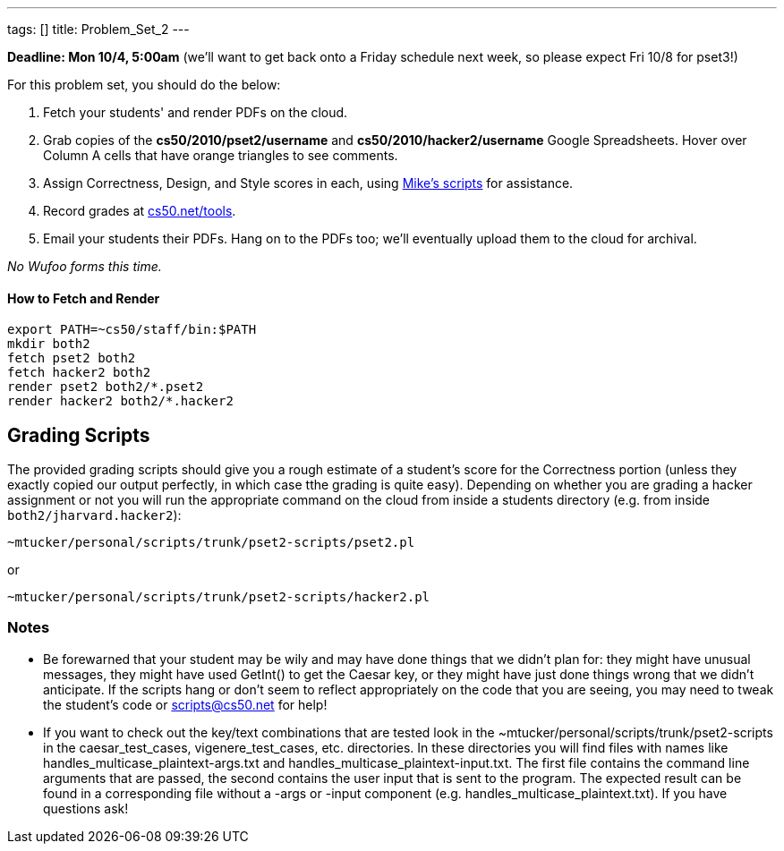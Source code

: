 ---
tags: []
title: Problem_Set_2
---

*Deadline: Mon 10/4, 5:00am* (we'll want to get back onto a Friday
schedule next week, so please expect Fri 10/8 for pset3!)

For this problem set, you should do the below:

1.  Fetch your students' and render PDFs on the cloud.
2.  Grab copies of the *cs50/2010/pset2/username* and
*cs50/2010/hacker2/username* Google Spreadsheets. Hover over Column A
cells that have orange triangles to see comments.
3.  Assign Correctness, Design, and Style scores in each, using
link:#Grading_Scripts[Mike's scripts] for assistance.
4.  Record grades at http://www.cs50.net/tools/[cs50.net/tools].
5.  Email your students their PDFs. Hang on to the PDFs too; we'll
eventually upload them to the cloud for archival.

_No Wufoo forms this time._

[[]]
How to Fetch and Render
^^^^^^^^^^^^^^^^^^^^^^^

---------------------------------
export PATH=~cs50/staff/bin:$PATH
mkdir both2
fetch pset2 both2
fetch hacker2 both2
render pset2 both2/*.pset2
render hacker2 both2/*.hacker2
---------------------------------

[[]]
Grading Scripts
---------------

The provided grading scripts should give you a rough estimate of a
student's score for the Correctness portion (unless they exactly copied
our output perfectly, in which case tthe grading is quite easy).
Depending on whether you are grading a hacker assignment or not you will
run the appropriate command on the cloud from inside a students
directory (e.g. from inside `both2/jharvard.hacker2`):

------------------------------------------------------
~mtucker/personal/scripts/trunk/pset2-scripts/pset2.pl
------------------------------------------------------

or

--------------------------------------------------------
~mtucker/personal/scripts/trunk/pset2-scripts/hacker2.pl
--------------------------------------------------------

[[]]
Notes
~~~~~

* Be forewarned that your student may be wily and may have done things
that we didn't plan for: they might have unusual messages, they might
have used GetInt() to get the Caesar key, or they might have just done
things wrong that we didn't anticipate. If the scripts hang or don't
seem to reflect appropriately on the code that you are seeing, you may
need to tweak the student's code or scripts@cs50.net for help!
* If you want to check out the key/text combinations that are tested
look in the ~mtucker/personal/scripts/trunk/pset2-scripts in the
caesar_test_cases, vigenere_test_cases, etc. directories. In these
directories you will find files with names like
handles_multicase_plaintext-args.txt and
handles_multicase_plaintext-input.txt. The first file contains the
command line arguments that are passed, the second contains the user
input that is sent to the program. The expected result can be found in a
corresponding file without a -args or -input component (e.g.
handles_multicase_plaintext.txt). If you have questions ask!

